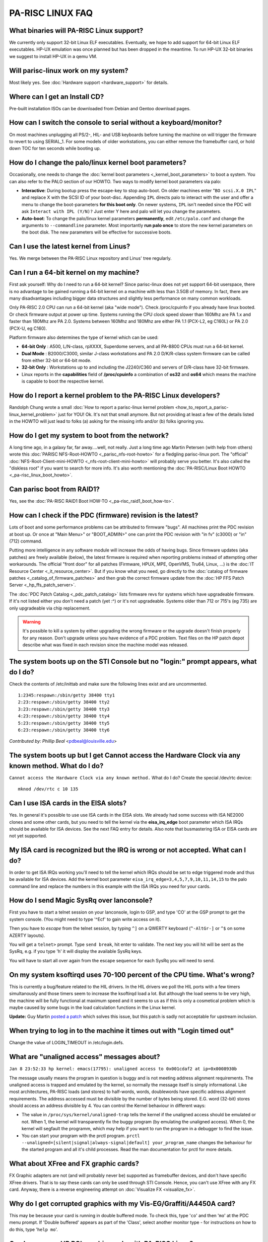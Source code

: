 PA-RISC LINUX FAQ
=================

What binaries will PA-RISC Linux support?
-----------------------------------------

We currently only support 32-bit Linux ELF executables. Eventually, we
hope to add support for 64-bit Linux ELF executables. HP-UX emulation
was once planned but has been dropped in the meantime. To run HP-UX
32-bit binaries we suggest to install HP-UX in a qemu VM.

Will parisc-linux work on my system?
------------------------------------

Most likely yes. See :doc:`Hardware support <hardware_support>` for
details.

Where can I get an Install CD?
------------------------------

Pre-built installation ISOs can be downloaded from Debian and Gentoo
download pages.

How can I switch the console to serial without a keyboard/monitor?
------------------------------------------------------------------

On most machines unplugging all PS/2-, HIL- and USB keyboards before
turning the machine on will trigger the firmware to revert to using
SERIAL_1. For some models of older workstations, you can either remove
the framebuffer card, or hold down TOC for ten seconds while booting up.

How do I change the palo/linux kernel boot parameters?
------------------------------------------------------

Occasionally, one needs to change the :doc:`kernel boot parameters
<_kernel_boot_parameters>` to boot a system. You can also refer to the
PALO section of our HOWTO. Two ways to modify kernel boot parameters via
palo:

- **Interactive**: During bootup press the escape-key to stop auto-boot.
  On older machines enter "``BO scsi.X.0 IPL``" and replace X with the
  SCSI ID of your boot-disc. Appending ``IPL`` directs palo to interact
  with the user and offer a menu to change the boot-parameters **for
  this boot only**. On newer systems, ``IPL`` isn't needed since the PDC
  will ask ``Interact with IPL (Y/N)?`` Just enter Y here and palo will
  let you change the parameters.

- **Auto-boot**: To change the palo/linux kernel parameters
  **permanently**, edit ``/etc/palo.conf`` and change the arguments to
  ``--commandline`` parameter. Most importantly **run palo once** to
  store the new kernel parameters on the boot disk. The new parameters
  will be effective for successive boots.

Can I use the latest kernel from Linus?
---------------------------------------

Yes. We merge between the PA-RISC Linux repository and Linus' tree
regularly.

Can I run a 64-bit kernel on my machine?
----------------------------------------

First ask yourself: Why do I need to run a 64-bit kernel? Since
parisc-linux does not yet support 64-bit userspace, there is no
advantage to be gained running a 64-bit kernel on a machine with less
than 3.5GB of memory. In fact, there are many disadvantages including
bigger data structures and slightly less performance on many common
workloads.

Only PA-RISC 2.0 CPU can run a 64-bit kernel (aka "wide mode"). Check
/proc/cpuinfo if you already have linux booted. Or check firmware output
at power up time. Systems running the CPU clock speed slower than 160Mhz
are PA 1.x and faster than 180Mhz are PA 2.0. Systems between 160Mhz and
180Mhz are either PA 1.1 (PCX-L2, eg C160L) or PA 2.0 (PCX-U, eg C160).

Platform firmware also determines the type of kernel which can be used:

- **64-bit Only** : A500, L/N-class, rpXXXX, Superdome servers, and all
  PA-8800 CPUs must run a 64-bit kernel.

- **Dual Mode** : B2000/C3000, similar J-class workstations and PA 2.0
  D/K/R-class system firmware can be called from either 32-bit or 64-bit
  mode.

- **32-bit Only** : Workstations up to and including the J2240/C360 and
  servers of D/R-class have 32-bit firmware.

- Linux reports in the **capabilities** field of **/proc/cpuinfo** a
  combination of **os32** and **os64** which means the machine is
  capable to boot the respective kernel.

How do I report a kernel problem to the PA-RISC Linux developers?
-----------------------------------------------------------------

Randolph Chung wrote a small :doc:`How to report a parisc-linux kernel
problem <how_to_report_a_parisc-linux_kernel_problem>` just for YOU!
Ok. It's not that small anymore. But not providing at least a few of the
details listed in the HOWTO will just lead to folks (a) asking for the
missing info and/or (b) folks ignoring you.

How do I get my system to boot from the network?
------------------------------------------------

A long time ago, in a galaxy far, far away....well, not really. Just a
long time ago Martin Petersen (with help from others) wrote this :doc:`PARISC
NFS-Root-HOWTO <_parisc_nfs-root-howto>` for a fledgling parisc-linux
port. The "official" :doc:`NFS-Root-Client-mini-HOWTO
<_nfs-root-client-mini-howto>` will probably serve you better. It's
also called the "diskless root" if you want to search for more info.
It's also worth mentioning the :doc:`PA-RISC/Linux Boot HOWTO
<_pa-risc_linux_boot_howto>`.

Can parisc boot from RAID1?
---------------------------

Yes, see the :doc:`PA-RISC RAID1 Boot HOW-TO <_pa-risc_raid1_boot_how-to>`.

How can I check if the PDC (firmware) revision is the latest?
-------------------------------------------------------------

Lots of boot and some performance problems can be attributed to firmware
"bugs". All machines print the PDC revision at boot up. Or once at "Main
Menu>" or "BOOT_ADMIN>" one can print the PDC revision with "in fv"
(c3000) or "in" (712) command.

Putting more intelligence in any software module will increase the odds
of having bugs. Since firmware updates (aka patches) are freely
available (below), the latest firmware is required when reporting
problems instead of attempting other workarounds. The official "front
door" for all patches (Firmware, HPUX, MPE, OpenVMS, Tru64, Linux, ...)
is the :doc:`IT Resource Center <_it_resource_center>`. But if you know what
you need, go directly to the :doc:`catalog of firmware patches
<_catalog_of_firmware_patches>` and then grab the correct firmware
update from the :doc:`HP FFS Patch Server <_hp_ffs_patch_server>`.

The :doc:`PDC Patch Catalog <_pdc_patch_catalog>` lists firmware revs for
systems which have upgradeable firmware. If it's not listed either you
don't need a patch (yet :^) or it's not upgradeable. Systems older than
712 or 715's (eg 735) are only upgradeable via chip replacement.

.. warning::

   It's possible to kill a system by either upgrading the wrong firmware
   or the upgrade doesn't finish properly for any reason. Don't upgrade
   unless you have evidence of a PDC problem. Text files on the HP patch
   depot describe what was fixed in each revision since the machine
   model was released.

The system boots up on the STI Console but no "login:" prompt appears, what do I do?
------------------------------------------------------------------------------------

Check the contents of /etc/inittab and make sure the following lines
exist and are uncommented.

::

   1:2345:respawn:/sbin/getty 38400 tty1
   2:23:respawn:/sbin/getty 38400 tty2 
   3:23:respawn:/sbin/getty 38400 tty3 
   4:23:respawn:/sbin/getty 38400 tty4 
   5:23:respawn:/sbin/getty 38400 tty5
   6:23:respawn:/sbin/getty 38400 tty6 

*Contributed by: Phillip Beal* <pdbeal@louisville.edu>

The system boots up but I get Cannot access the Hardware Clock via any known method. What do I do?
--------------------------------------------------------------------------------------------------

``Cannot access the Hardware Clock via any known method.`` What do I do? Create the special /dev/rtc device::

    mknod /dev/rtc c 10 135

Can I use ISA cards in the EISA slots?
--------------------------------------

Yes. In general it's possible to use use ISA cards in the EISA slots. We
already had some success with ISA NE2000 clones and some other cards,
but you need to tell the kernel via the **eisa_irq_edge** boot parameter
which ISA IRQs should be available for ISA devices. See the next FAQ
entry for details. Also note that busmastering ISA or EISA cards are not
yet supported.

My ISA card is recognized but the IRQ is wrong or not accepted. What can I do?
------------------------------------------------------------------------------

In order to get ISA IRQs working you'll need to tell the kernel which
IRQs should be set to edge triggered mode and thus be available for ISA
devices. Add the kernel boot parameter
``eisa_irq_edge=3,4,5,7,9,10,11,14,15`` to the palo command line and
replace the numbers in this example with the ISA IRQs you need for your
cards.

How do I send Magic SysRq over lanconsole?
------------------------------------------

First you have to start a telnet session on your lanconsole, login to
GSP, and type 'CO' at the GSP prompt to get the system console. (You
might need to type '^Ecf' to gain write access on it).

Then you have to *escape* from the telnet session, by typing ``^]`` on a
QWERTY keyboard (``^-AltGr-]`` or ``^$`` on some AZERTY layouts).

You will get a ``telnet>`` prompt. Type ``send break``, hit enter to
validate. The next key you will hit will be sent as the SysRq, e.g. if
you type 'h' it will display the available SysRq keys.

You will have to start all over again from the escape sequence for each
SysRq you will need to send.

On my system ksoftirqd uses 70-100 percent of the CPU time. What's wrong?
-------------------------------------------------------------------------

This is currently a bug/feature related to the HIL drivers. In the HIL
drivers we poll the HIL ports with a few timers simultanously and those
timers seem to increase the ksoftirqd load a lot. But although the load
seems to be very high, the machine will be fully functional at maximum
speed and it seems to us as if this is only a cosmetical problem which
is maybe caused by some bugs in the load calculation functions in the
Linux kernel.

**Update:** Guy Martin `posted a patch
<http://article.gmane.org/gmane.linux.ports.parisc/278/match=use+lower+nice+level+ksoftirqd+hil+enabled_posted_a_patch>`__
which solves this issue, but this patch is sadly not acceptable for
upstream inclusion.

When trying to log in to the machine it times out with "Login timed out"
------------------------------------------------------------------------

Change the value of LOGIN_TIMEOUT in /etc/login.defs.

What are "unaligned access" messages about?
-------------------------------------------

``Jan 8 23:52:33 hp kernel: emacs(17795): unaligned access to 0x001cdaf2 at ip=0x0008930b``

The message usually means the program in question is buggy and is not
meeting address alignment requirements. The unaligned access is trapped
and emulated by the kernel, so normally the message itself is simply
informational. Like most architectures, PA-RISC loads (and stores) to
half-words, words, doublewords have specific address alignment
requirements. The address accessed must be divisible by the number of
bytes being stored. E.G. word (32-bit) stores should access an address
divisible by 4. You can control the Kernel behaviour in different ways:

- The value in ``/proc/sys/kernel/unaligned-trap`` tells the kernel if
  the unaligned access should be emulated or not. When 1, the kernel
  will transparently fix the buggy program (by emulating the unaligned
  access). When 0, the kernel will segfault the programm, which may help
  if you want to run the program in a debugger to find the issue.

- You can start your program with the prctl program. ``prctl
  --unaligned=[silent|signal|always-signal|default] your_program_name``
  changes the behaviour for the started program and all it's child
  processes. Read the man documentation for prctl for more details.

What about XFree and FX graphic cards?
--------------------------------------

FX Graphic adapters are not (and will probably never be) supported as
framebuffer devices, and don't have specific XFree drivers. That is to
say these cards can only be used through STI Console. Hence, you can't
use XFree with any FX card. Anyway, there is a reverse engineering
attempt on :doc:`Visualize FX <visualize_fx>`.

Why do I get corrupted graphics with my Vis-EG/Graffiti/A4450A card?
--------------------------------------------------------------------

This may be because your card is running in double buffered mode. To
check this, type '``co``' and then '``mo``' at the PDC menu prompt. If
'Double buffered' appears as part of the 'Class', select another monitor
type - for instructions on how to do this, type '``help mo``'.

Can I use a non-HP PCI graphic cards with PA-RISC Linux?
--------------------------------------------------------

Short Answer: Voodoo2/ATI Rage XL provide limited functionality. Long
Answer: See the :doc:`Graphics howto <graphics_howto>`.

On my rp5470, rpXXXX machine, the Attention LED is flashing
-----------------------------------------------------------

The Attention LED is flashing because there was some problem somewhen in
the past. To turn it off, log in to the GSP console and read the error
log (command: SL, then choose 'E' for error log). Accessing this error
log is the only way to turn off the attention LED when it is flashing
and alerts have not been acknowledged at the alert display level. You do
not need to read all error messages. Accessing this log once is
sufficient to turn the LED off.

How can I interact with the Remote Management processors like GSP or BMC?
-------------------------------------------------------------------------

Most PA-RISC server machines have a GSP, which you can access via the ^B
key. For details see :doc:`Guardian Service Processor
<guardian_service_processor>`. Latest generation of machines (e.g. the
C8000 workstation and the rp3410/rp3440 server) does instead have a BMC,
which you can access via ESC-( keys. For details see :doc:`BMC <bmc>`.

Why do I get "ENTRY_INIT failed" booting the Install CD?
--------------------------------------------------------

The full error message from the IODC (firmware) looks like::

    ENTRY_INIT failed, status = -3: Cannot complete call without error 

There are three likely causes for the ``ENTRY_INIT`` error and different
machines may return different status numbers depending on the reason
type of IO device:

#. non-bootable CD drive (broken or incompatible)
#. The CD drive block size (usually a jumper on the back) is not set to 512 byte blocks.
#. The CD has bad blocks where boot data is expected (or is upside down in tray :^)

The :doc:`How to create Debian unstable iso images
<how_to_create_debian_unstable_iso_images>` covers many of the issues
below. The following steps should help the rule out common failures:

#. Check the integrity of the CD image file used to burn the CD. The
   output of ``md5sum your_cd_img.iso`` should match the value found in
   ``md5sum.txt`` from the original site.

#. Use ``sea ipl`` from the PDC menu prompt to search for bootable media
   (hard disk or CD). Interrupt "autoboot" to get a PDC (aka Boot
   Console Handler) command prompt. CD, disk, or tape drives with
   bootable media installed will be listed in ``sea`` output. ``sea`` is
   much faster if one specifies the HW Path (eg ``sea SCSI.3.0 ipl``).
   Listen for the CD to spin up (a clue the CD is not broken) as ``sea``
   tries to read the boot sectors off the CD drive. If a CD drive then
   shows up in the list, next step is to verify the CD does not have bad
   blocks in the vmlinuz or initrd data.

#. Test the ability to boot by trying a HP-UX install disk then run
   ``sea`` command. If that works, the Debian CD was not burned
   correctly or has a defective boot sector(s). If ``sea`` doesn't work,
   then it's likely the CDROM drive is either broken, misconfigured, or
   just incompatible. Check CD-ROM drive data sheets to verify the drive
   is using 512byte sectors and not 2k sectors. The IODC (PARISC "BIOS")
   can only deal with 512 byte sectors. Some older CD-ROMs only support
   2k sectors and can not be used to boot.

#. Verify the integrity of the Debian CD. Reading the CD on another
   linux system using something like "``dd if=/dev/cdrom of=/dev/null
   bs=2k``". If all blocks are readable and a Windows machine was used
   to burn the CD, then the CD likely wasn't burned in "raw" mode and
   the boot blocks are mangled. Try burning the CD in "raw" mode. If the
   CD was burned without padding option, the CD integrity could also be
   checked with "``dd if=/dev/cdrom | md5sum``" and the result should
   match the value of the original iso image.

